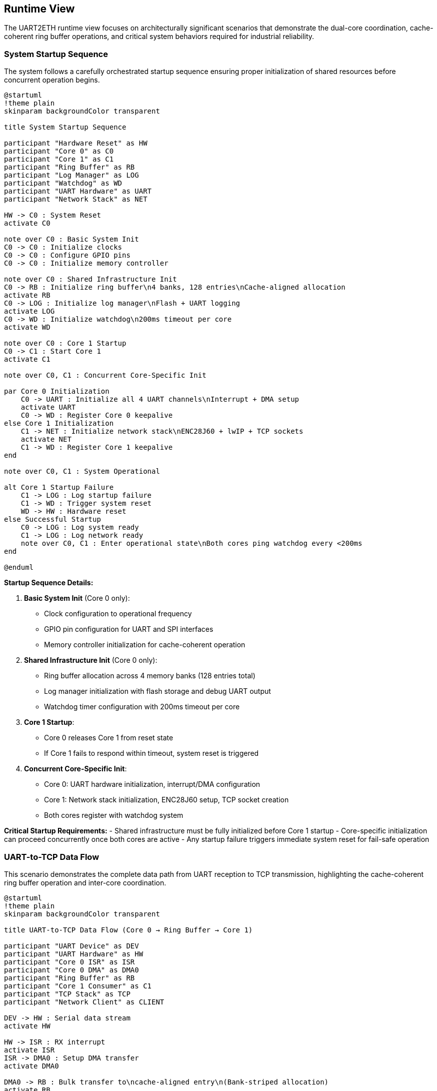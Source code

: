 ifndef::imagesdir[:imagesdir: ../images]

[[section-runtime-view]]
== Runtime View

ifdef::arc42help[]
[role="arc42help"]
****
.Contents
The runtime view describes concrete behavior and interactions of the system's building blocks in form of scenarios from the following areas:

* important use cases or features: how do building blocks execute them?
* interactions at critical external interfaces: how do building blocks cooperate with users and neighboring systems?
* operation and administration: launch, start-up, stop
* error and exception scenarios

Remark: The main criterion for the choice of possible scenarios (sequences, workflows) is their *architectural relevance*. It is *not* important to describe a large number of scenarios. You should rather document a representative selection.

.Motivation
You should understand how (instances of) building blocks of your system perform their job and communicate at runtime.
You will mainly capture scenarios in your documentation to communicate your architecture to stakeholders that are less willing or able to read and understand the static models (building block view, deployment view).

.Form
There are many notations for describing scenarios, e.g.

* numbered list of steps (in natural language)
* activity diagrams or flow charts
* sequence diagrams
* BPMN or EPCs (event process chains)
* state machines
* ...

.Further Information

See https://docs.arc42.org/section-6/[Runtime View] in the arc42 documentation.

****
endif::arc42help[]

The UART2ETH runtime view focuses on architecturally significant scenarios that demonstrate the dual-core coordination, cache-coherent ring buffer operations, and critical system behaviors required for industrial reliability.

=== System Startup Sequence

The system follows a carefully orchestrated startup sequence ensuring proper initialization of shared resources before concurrent operation begins.

[plantuml, system-startup-sequence, svg]
----
@startuml
!theme plain
skinparam backgroundColor transparent

title System Startup Sequence

participant "Hardware Reset" as HW
participant "Core 0" as C0
participant "Core 1" as C1
participant "Ring Buffer" as RB
participant "Log Manager" as LOG
participant "Watchdog" as WD
participant "UART Hardware" as UART
participant "Network Stack" as NET

HW -> C0 : System Reset
activate C0

note over C0 : Basic System Init
C0 -> C0 : Initialize clocks
C0 -> C0 : Configure GPIO pins
C0 -> C0 : Initialize memory controller

note over C0 : Shared Infrastructure Init
C0 -> RB : Initialize ring buffer\n4 banks, 128 entries\nCache-aligned allocation
activate RB
C0 -> LOG : Initialize log manager\nFlash + UART logging
activate LOG
C0 -> WD : Initialize watchdog\n200ms timeout per core
activate WD

note over C0 : Core 1 Startup
C0 -> C1 : Start Core 1
activate C1

note over C0, C1 : Concurrent Core-Specific Init

par Core 0 Initialization
    C0 -> UART : Initialize all 4 UART channels\nInterrupt + DMA setup
    activate UART
    C0 -> WD : Register Core 0 keepalive
else Core 1 Initialization
    C1 -> NET : Initialize network stack\nENC28J60 + lwIP + TCP sockets
    activate NET
    C1 -> WD : Register Core 1 keepalive
end

note over C0, C1 : System Operational

alt Core 1 Startup Failure
    C1 -> LOG : Log startup failure
    C1 -> WD : Trigger system reset
    WD -> HW : Hardware reset
else Successful Startup
    C0 -> LOG : Log system ready
    C1 -> LOG : Log network ready
    note over C0, C1 : Enter operational state\nBoth cores ping watchdog every <200ms
end

@enduml
----

**Startup Sequence Details:**

1. **Basic System Init** (Core 0 only):
   - Clock configuration to operational frequency
   - GPIO pin configuration for UART and SPI interfaces
   - Memory controller initialization for cache-coherent operation

2. **Shared Infrastructure Init** (Core 0 only):
   - Ring buffer allocation across 4 memory banks (128 entries total)
   - Log manager initialization with flash storage and debug UART output
   - Watchdog timer configuration with 200ms timeout per core

3. **Core 1 Startup**:
   - Core 0 releases Core 1 from reset state
   - If Core 1 fails to respond within timeout, system reset is triggered

4. **Concurrent Core-Specific Init**:
   - Core 0: UART hardware initialization, interrupt/DMA configuration
   - Core 1: Network stack initialization, ENC28J60 setup, TCP socket creation
   - Both cores register with watchdog system

**Critical Startup Requirements:**
- Shared infrastructure must be fully initialized before Core 1 startup
- Core-specific initialization can proceed concurrently once both cores are active
- Any startup failure triggers immediate system reset for fail-safe operation

=== UART-to-TCP Data Flow

This scenario demonstrates the complete data path from UART reception to TCP transmission, highlighting the cache-coherent ring buffer operation and inter-core coordination.

[plantuml, uart-to-tcp-dataflow, svg]
----
@startuml
!theme plain
skinparam backgroundColor transparent

title UART-to-TCP Data Flow (Core 0 → Ring Buffer → Core 1)

participant "UART Device" as DEV
participant "UART Hardware" as HW
participant "Core 0 ISR" as ISR
participant "Core 0 DMA" as DMA0
participant "Ring Buffer" as RB
participant "Core 1 Consumer" as C1
participant "TCP Stack" as TCP
participant "Network Client" as CLIENT

DEV -> HW : Serial data stream
activate HW

HW -> ISR : RX interrupt
activate ISR
ISR -> DMA0 : Setup DMA transfer
activate DMA0

DMA0 -> RB : Bulk transfer to\ncache-aligned entry\n(Bank-striped allocation)
activate RB

note over RB : Cache-Coherent Ring Buffer Access\nBank 0: 0x20000000 (32 entries)\nBank 1: 0x2000D000 (32 entries)\nBank 2: 0x2001A000 (32 entries)\nBank 3: 0x20027000 (32 entries)\nStride: 52KB between banks

RB -> RB : Mark entry as READY\nUpdate metadata:\n- UART channel (0-3)\n- Direction (UART_TO_TCP)\n- Payload length\n- Timestamp\n- Sequence ID

RB -> C1 : Signal data available\n(Consumer wakeup)
activate C1

C1 -> RB : Find next ready entry\nfor UART channel
RB -> C1 : Return cache-aligned\nentry pointer

C1 -> TCP : Send data via\nlwIP TCP stack
activate TCP
TCP -> CLIENT : TCP packet transmission
activate CLIENT

C1 -> RB : Mark entry as CONSUMED\nFree for reuse
deactivate RB

note over ISR, C1 : Process continues for\nsubsequent UART data\nwith automatic bank rotation

@enduml
----

**Data Flow Key Points:**

1. **Interrupt-Driven Reception**: UART RX interrupt triggers immediate DMA setup for bulk transfer
2. **Cache-Coherent Allocation**: Ring buffer entries use bank-striped allocation to avoid cache contention
3. **Metadata Management**: Each entry includes channel, direction, timing, and sequence information
4. **Consumer Notification**: Ring buffer signals Core 1 when data is ready for transmission
5. **Automatic Cleanup**: Consumed entries are immediately marked for reuse

**Memory Bank Allocation Strategy:**
```
Entry 0:  Bank 0 (0x20000000) - 1664 bytes
Entry 1:  Bank 1 (0x2000D000) - 1664 bytes  
Entry 2:  Bank 2 (0x2001A000) - 1664 bytes
Entry 3:  Bank 3 (0x20027000) - 1664 bytes
Entry 4:  Bank 0 (0x20000680) - 1664 bytes
...
32 entries per bank × 4 banks = 128 total entries
```

=== TCP-to-UART Data Flow

This scenario shows the reverse data path from TCP reception to UART transmission, demonstrating the bidirectional nature of the ring buffer system.

[plantuml, tcp-to-uart-dataflow, svg]
----
@startuml
!theme plain
skinparam backgroundColor transparent

title TCP-to-UART Data Flow (Core 1 → Ring Buffer → Core 0)

participant "Network Client" as CLIENT
participant "TCP Stack" as TCP
participant "Core 1 Producer" as C1
participant "Ring Buffer" as RB
participant "Core 0 Consumer" as C0
participant "Core 0 DMA" as DMA0
participant "UART Hardware" as HW
participant "UART Device" as DEV

CLIENT -> TCP : TCP data packet
activate TCP
TCP -> C1 : lwIP callback\nwith received data
activate C1

C1 -> RB : Find next free entry\n(Bank-striped allocation)
activate RB
RB -> C1 : Return cache-aligned\nentry pointer

C1 -> RB : Write data + metadata:\n- UART channel (0-3)\n- Direction (TCP_TO_UART)\n- Payload length\n- Timestamp\n- Sequence ID

RB -> RB : Mark entry as READY\nfor consumption

RB -> C0 : Signal data available\n(Consumer wakeup)
activate C0

C0 -> RB : Find next ready entry\nfor specific UART channel
RB -> C0 : Return cache-aligned\nentry pointer

C0 -> DMA0 : Setup DMA transfer\nfrom ring buffer to UART
activate DMA0
DMA0 -> HW : Bulk transfer to\nUART TX buffer
activate HW

HW -> DEV : Serial data transmission
activate DEV

C0 -> RB : Mark entry as CONSUMED\nFree for reuse
deactivate RB

note over C1, C0 : Process continues for\nsubsequent TCP data\nwith automatic load balancing

@enduml
----

**Reverse Data Flow Characteristics:**

1. **TCP Reception**: lwIP stack triggers callback on Core 1 with received data
2. **Producer Allocation**: Core 1 acts as producer, allocating ring buffer entries
3. **Channel Routing**: TCP port number maps to specific UART channel for data routing
4. **Consumer Processing**: Core 0 consumes entries and triggers UART transmission
5. **DMA Efficiency**: Bulk transfers minimize CPU overhead for high-throughput operation

=== Ring Buffer Cache-Coherent Access Pattern

The ring buffer implementation uses bank-striped memory allocation to ensure cache coherency between cores without explicit synchronization overhead.

[plantuml, ring-buffer-cache-coherent-access, svg]
----
@startuml
!theme plain
skinparam backgroundColor transparent

title Ring Buffer Cache-Coherent Memory Access Pattern

package "RP2350 Memory Architecture" {
    rectangle "Bank 0\n0x20000000\n52KB" as Bank0 #lightgreen
    rectangle "Bank 1\n0x2000D000\n52KB" as Bank1 #lightblue  
    rectangle "Bank 2\n0x2001A000\n52KB" as Bank2 #lightyellow
    rectangle "Bank 3\n0x20027000\n52KB" as Bank3 #lightpink
}

package "Ring Buffer Entries" {
    rectangle "Entry 0\n1664 bytes\nBank 0" as E0 #lightgreen
    rectangle "Entry 1\n1664 bytes\nBank 1" as E1 #lightblue
    rectangle "Entry 2\n1664 bytes\nBank 2" as E2 #lightyellow
    rectangle "Entry 3\n1664 bytes\nBank 3" as E3 #lightpink
    rectangle "Entry 4\n1664 bytes\nBank 0" as E4 #lightgreen
    rectangle "...\n32 entries\nper bank" as ELLIPSIS
    rectangle "Entry 127\n1664 bytes\nBank 3" as E127 #lightpink
}

actor "Core 0\nProducer/Consumer" as C0
actor "Core 1\nConsumer/Producer" as C1

E0 --> Bank0 : Maps to
E1 --> Bank1 : Maps to  
E2 --> Bank2 : Maps to
E3 --> Bank3 : Maps to
E4 --> Bank0 : Maps to
E127 --> Bank3 : Maps to

C0 --> E0 : Access without\ncache contention
C1 --> E1 : Concurrent access\ndifferent bank
C0 --> E2 : Alternating access\npattern ensures\ncache efficiency
C1 --> E3 : Both cores can\noperate simultaneously

@enduml
----

**Cache-Coherent Access Implementation:**

```c
// Ring buffer entry calculation for cache coherency
#define RING_BUFFER_BASE      0x20000000
#define BANK_SIZE            (52 * 1024)  // 52KB per bank
#define ENTRIES_PER_BANK     32
#define ENTRY_SIZE           1664         // Aligned to bank boundaries
#define TOTAL_ENTRIES        128          // 32 × 4 banks

typedef struct {
    uint32_t bank_id;        // 0-3
    uint32_t bank_offset;    // Offset within bank
    void*    entry_ptr;      // Cache-aligned pointer
} ring_entry_location_t;

// Calculate cache-coherent entry address
ring_entry_location_t calculate_entry_location(uint32_t entry_index) {
    ring_entry_location_t loc;
    loc.bank_id = entry_index % 4;  // Rotate through banks 0-3
    loc.bank_offset = (entry_index / 4) * ENTRY_SIZE;
    loc.entry_ptr = (void*)(RING_BUFFER_BASE + (loc.bank_id * BANK_SIZE) + loc.bank_offset);
    return loc;
}
```

**Cache Coherency Benefits:**
- **No Explicit Synchronization**: Bank striping eliminates cache line conflicts
- **Concurrent Access**: Both cores can access ring buffer simultaneously
- **Predictable Performance**: No cache coherency protocol overhead
- **Scalable Design**: Adding more entries maintains cache efficiency

=== Ring Buffer Overflow Handling

When the ring buffer reaches capacity during data bursts, the drop-oldest policy ensures deterministic behavior without blocking either core.

[plantuml, ring-buffer-overflow, svg]
----
@startuml
!theme plain
skinparam backgroundColor transparent

title Ring Buffer Overflow - Drop-Oldest Policy

participant "Producer\n(Either Core)" as PROD
participant "Ring Buffer\nManager" as RBM
participant "Memory Banks" as MEM
participant "Consumer\n(Other Core)" as CONS
participant "Log Manager" as LOG

PROD -> RBM : Request free entry\nfor new data
activate RBM

RBM -> RBM : Check available entries\nScan for EMPTY status

alt Ring Buffer Has Free Space
    RBM -> MEM : Allocate next free entry\n(Bank-striped)
    activate MEM
    MEM -> RBM : Return cache-aligned\nentry pointer
    RBM -> PROD : Entry allocated
    PROD -> MEM : Write data + metadata
    MEM -> RBM : Mark entry as READY
else Ring Buffer Full (All 128 Entries Used)
    RBM -> RBM : Find oldest READY entry\n(Lowest sequence_id)
    
    note over RBM : Drop-Oldest Policy\nDeterministic overflow handling
    
    RBM -> LOG : Log overflow event:\n- Dropped sequence_id\n- Channel affected\n- Timestamp\n- Current load
    activate LOG
    
    RBM -> MEM : Force reclaim oldest entry
    MEM -> RBM : Entry reclaimed\n(Data lost but logged)
    
    RBM -> PROD : Entry allocated\n(Overflow handled)
    PROD -> MEM : Write new data\n(Replaces dropped data)
    MEM -> RBM : Mark entry as READY
end

note over PROD, CONS : System continues operation\nConsumer unaware of overflow\nAll overflow events logged

@enduml
----

**Overflow Handling Characteristics:**

1. **Deterministic Behavior**: Drop-oldest policy provides predictable response to overload
2. **Non-Blocking Operation**: Neither producer nor consumer cores are ever blocked
3. **Comprehensive Logging**: All overflow events are logged with detailed context
4. **Transparent Recovery**: System continues normal operation after overflow
5. **Performance Preservation**: Overflow handling adds minimal latency to normal operation

**Overflow Prevention Strategies:**
- Monitor ring buffer utilization via management interface
- Adjust TCP connection parameters to reduce data bursts
- Configure UART baud rates to match expected data flow
- Use performance counters to identify problematic traffic patterns

=== Watchdog Health Monitoring

The dual-core watchdog system ensures system reliability by monitoring both cores independently and triggering recovery when failures are detected.

[plantuml, watchdog-health-monitoring, svg]
----
@startuml
!theme plain
skinparam backgroundColor transparent

title Watchdog Health Monitoring - Dual-Core Keepalive

participant "Core 0\nUART Processing" as C0
participant "Core 1\nNetwork Processing" as C1
participant "Watchdog Timer\nHardware" as WD
participant "Log Manager" as LOG
participant "System Reset\nHardware" as RST

note over C0, C1 : Normal Operation\nBoth cores operational

loop Every <200ms
    par Core 0 Keepalive
        C0 -> C0 : Execute background tasks:\n- UART processing\n- Ring buffer management\n- Statistics collection
        C0 -> WD : Send Core 0 keepalive\n(Hardware register write)
    else Core 1 Keepalive
        C1 -> C1 : Execute background tasks:\n- Network processing\n- TCP connection management\n- HTTP management interface
        C1 -> WD : Send Core 1 keepalive\n(Hardware register write)
    end
end

alt Normal Operation
    note over C0, C1, WD : Both cores send keepalive\nwithin 200ms timeout
else Core 0 Failure
    C0 -> C0 : Core hangs/crashes\n(Software or hardware failure)
    
    note over C0 : Core 0 fails to\nsend keepalive within 200ms
    
    WD -> LOG : Log Core 0 failure:\n- Timestamp\n- Last keepalive time\n- System state
    activate LOG
    LOG -> LOG : Store failure log\nto flash memory
    LOG -> LOG : Output to debug UART\n(if enabled): "CORE0_WD_TIMEOUT"
    
    WD -> RST : Trigger system reset
    activate RST
    RST -> RST : Hardware reset\nBoth cores restarted
    
else Core 1 Failure
    C1 -> C1 : Core hangs/crashes\n(Software or hardware failure)
    
    note over C1 : Core 1 fails to\nsend keepalive within 200ms
    
    WD -> LOG : Log Core 1 failure:\n- Timestamp\n- Last keepalive time\n- Network state
    LOG -> LOG : Store failure log\nto flash memory
    LOG -> LOG : Output to debug UART\n(if enabled): "CORE1_WD_TIMEOUT"
    
    WD -> RST : Trigger system reset
    RST -> RST : Hardware reset\nBoth cores restarted
    
else Both Cores Failure
    note over C0, C1 : Simultaneous failure\n(Power, clock, or shared resource)
    
    WD -> RST : Immediate system reset\n(No logging possible)
    RST -> RST : Hardware reset\nComplete system restart
end

note over RST : After reset:\nSystem restarts with\nstartup sequence

@enduml
----

**Watchdog Implementation Details:**

1. **Independent Monitoring**: Each core has separate watchdog channel with 200ms timeout
2. **Background Task Integration**: Keepalive signals sent during regular 100ms background tasks
3. **Failure Logging**: All watchdog timeouts logged to flash memory and debug UART
4. **Immediate Recovery**: Hardware reset triggered immediately upon timeout detection
5. **Post-Reset Analysis**: Failure logs available after system restart for diagnostics

**Watchdog Configuration:**
```c
#define WATCHDOG_TIMEOUT_MS     200
#define BACKGROUND_TASK_MS      100  // Provides safety margin
#define CORE0_WATCHDOG_CHANNEL  0
#define CORE1_WATCHDOG_CHANNEL  1

// Keepalive function called from background tasks
void watchdog_keepalive(uint8_t core_id) {
    hw_watchdog_update(core_id);
    last_keepalive_timestamp[core_id] = get_system_time_ms();
}
```

=== Network Connection Handling

Network connections are managed dynamically with automatic recovery mechanisms to handle real-world network conditions.

[plantuml, network-connection-handling, svg]
----
@startuml
!theme plain
skinparam backgroundColor transparent

title Network Connection Lifecycle Management

actor "TCP Client\n(SCADA/HMI)" as CLIENT
participant "lwIP TCP Stack" as TCP
participant "Socket Manager\nCore 1" as SM
participant "Ring Buffer" as RB
participant "Log Manager" as LOG

== Connection Establishment ==

CLIENT -> TCP : TCP connect request\nto UART port (4001-4004)
activate TCP
TCP -> SM : lwIP accept callback
activate SM

SM -> SM : Validate connection:\n- Check port mapping\n- Verify UART channel\n- Apply connection limits

alt Connection Accepted
    SM -> LOG : Log connection established:\n- Client IP address\n- UART channel mapping\n- Connection timestamp
    
    SM -> TCP : Accept connection
    TCP -> CLIENT : Connection established
    
    note over SM : Connection state:\nCONNECTED
    
else Connection Rejected
    SM -> LOG : Log connection rejected:\n- Reason (limit exceeded,\n  invalid port, etc.)\n- Client IP address
    
    SM -> TCP : Reject connection
    TCP -> CLIENT : Connection refused
end

== Normal Data Transfer ==

loop Data Transfer
    CLIENT -> TCP : Send data
    TCP -> SM : lwIP receive callback
    SM -> RB : Queue data for UART\n(TCP_TO_UART direction)
    
    RB -> SM : UART response available\n(UART_TO_TCP direction)
    SM -> TCP : Send response data
    TCP -> CLIENT : TCP data delivery
end

== Connection Loss Detection ==

alt Network Cable Disconnected
    TCP -> SM : TCP connection timeout\n(No ACK from client)
    
    note over SM : Connection state:\nTIMEOUT_DETECTED
    
    SM -> LOG : Log connection timeout:\n- Duration of connection\n- Data transfer statistics\n- Timeout reason
    
    SM -> SM : Buffer outgoing UART data\nfor limited time (30 seconds)
    
    alt Client Reconnects Within Buffer Time
        CLIENT -> TCP : Reconnect to same port
        TCP -> SM : New connection established
        SM -> RB : Flush buffered data\nto new connection
        SM -> LOG : Log reconnection success
        
        note over SM : Connection state:\nRECONNECTED
        
    else Buffer Time Exceeded
        SM -> SM : Discard buffered data
        SM -> LOG : Log data loss:\n- Amount of data discarded\n- Buffer timeout exceeded
        
        note over SM : Connection state:\nDISCONNECTED
    end
    
else Client Application Shutdown
    CLIENT -> TCP : TCP FIN (graceful close)
    TCP -> SM : lwIP close callback
    
    SM -> LOG : Log graceful disconnect:\n- Connection duration\n- Data transfer totals
    
    SM -> SM : Clean up connection state
    
    note over SM : Connection state:\nCLOSED
end

== Error Recovery ==

alt UART Hardware Error
    SM -> LOG : UART error detected:\n- Error type (framing, parity, etc.)\n- Affected channel
    
    SM -> TCP : Send error notification\nto connected client
    
    SM -> SM : Attempt UART recovery:\n- Reset UART hardware\n- Restore configuration\n- Resume operation
    
else Network Interface Error
    TCP -> SM : ENC28J60 error detected
    
    SM -> LOG : Log network error:\n- Error details\n- Interface state
    
    SM -> SM : Reset network interface:\n- Reinitialize ENC28J60\n- Restore IP configuration\n- Reestablish connections
end

@enduml
----

**Connection Management Features:**

1. **Dynamic Port Mapping**: TCP ports 4001-4004 map to UART channels 0-3 respectively
2. **Connection Validation**: Client connections validated against configured limits and permissions
3. **Automatic Buffering**: Temporary data buffering during connection interruptions (30-second window)
4. **Graceful Recovery**: Both graceful and ungraceful disconnection handling
5. **Comprehensive Logging**: All connection events logged for diagnostics and monitoring

**Network Configuration Parameters:**
```c
#define TCP_PORT_UART0     4001
#define TCP_PORT_UART1     4002
#define TCP_PORT_UART2     4003
#define TCP_PORT_UART3     4004
#define MAX_CONNECTIONS    4     // One per UART channel
#define BUFFER_TIMEOUT_MS  30000 // 30 seconds
```

=== Hardware-in-the-Loop Testing Scenario

The hardware-in-the-loop (HiL) testing framework enables automated validation of system behavior using real RP2350 hardware with comprehensive data collection from multiple sources.

[plantuml, hil-testing-scenario, svg]
----
@startuml
!theme plain
skinparam backgroundColor transparent

title Hardware-in-the-Loop Testing Architecture

package "Development Machine (10.10.10.11)" {
    component "Test Controller\nPython/C++" as TC
    component "UART Simulator\n/dev/ttyUSB1-3" as USIM
    component "TCP Test Client\nSocket connections" as TCLIENT
    component "Debug UART Monitor\n/dev/ttyUSB0" as DBGMON
    component "Test Results\nCollector & Analyzer" as TRC
}

package "UART2ETH Device (10.10.10.10)" {
    component "RP2350 Hardware" as HW
    component "Instrumented\nTest Binary" as ITB
    component "Debug UART\n115200 8N1" as DBGUART
    component "System UARTs 0-3\n230400 8N1" as SYSUART
    component "TCP Sockets\nPorts 4001-4004" as TCPSOCK
    component "Test Event Log\nStructured logging" as TEL
}

== Test Compilation & Deployment ==

TC -> TC : Compile instrumented\ntest binary with:\n- Performance counters\n- Debug assertions\n- Event logging\n- Test hooks

TC -> HW : Flash test binary\nvia debug interface

== Test Execution & Data Collection ==

TC -> USIM : Generate UART\ntest patterns:\n- Throughput tests\n- Latency tests\n- Burst patterns\n- Error conditions

TC -> TCLIENT : Create TCP\nconnections:\n- Connect to ports 4001-4004\n- Send/receive test data\n- Monitor connection state

par Data Collection Sources
    USIM -> SYSUART : UART test data\n230400 8N1
    SYSUART -> ITB : Process UART data\n(Instrumented)
    
    TCLIENT -> TCPSOCK : TCP test data\nPort-specific
    TCPSOCK -> ITB : Process TCP data\n(Instrumented)
    
    ITB -> DBGUART : Debug output:\n- System state\n- Performance metrics\n- Error conditions\n115200 8N1
    DBGMON -> TC : Capture debug output
    
    ITB -> TEL : Structured event log:\n- Timestamp\n- Event type\n- Performance data\n- Error details
    TEL -> TCPSOCK : Log data via TCP\n(Management port)
    TCLIENT -> TC : Retrieve event logs
end

== Test Analysis & Validation ==

TC -> TRC : Correlate data from\n4 collection sources:\n1. Debug UART output\n2. TCP event logs\n3. System UART responses\n4. TCP socket data

TRC -> TRC : Analyze performance:\n- End-to-end latency\n- Throughput measurement\n- Error rates\n- Memory utilization

TRC -> TRC : Generate test report:\n- Pass/fail status\n- Performance metrics\n- Regression analysis\n- Failure diagnostics

@enduml
----

**HiL Testing Configuration:**

**Development Machine Setup:**
```bash
# Network configuration
ip addr add 10.10.10.11/24 dev eth0

# UART device mapping
/dev/ttyUSB0 → Debug UART (115200 8N1)
/dev/ttyUSB1 → System UART 0 (230400 8N1) 
/dev/ttyUSB2 → System UART 1 (230400 8N1)
/dev/ttyUSB3 → System UART 2 (230400 8N1)
# UART 3 uses internal loopback for testing
```

**Device Network Configuration:**
```c
#define DEVICE_IP_ADDR     "10.10.10.10"
#define DEVICE_SUBNET      "255.255.255.0"
#define DEVICE_GATEWAY     "10.10.10.1"
#define DEV_MACHINE_IP     "10.10.10.11"

// Test-specific ports
#define TEST_LOG_PORT      8080  // Event log retrieval
#define MGMT_PORT         80     // Management interface
```

**Test Data Collection Sources:**

1. **Debug UART Output** (`/dev/ttyUSB0`):
   - System startup messages
   - Real-time performance counters
   - Error and warning messages
   - Watchdog timeout notifications

2. **TCP Event Log** (Port 8080):
   - Structured JSON event records
   - Timing measurements with microsecond precision
   - Ring buffer utilization statistics
   - Network connection state changes

3. **System UART Responses** (`/dev/ttyUSB1-3`):
   - Actual serial data transmitted by device
   - Response timing verification
   - Data integrity validation
   - Protocol compliance testing

4. **TCP Socket Data** (Ports 4001-4004):
   - Network data transmission verification
   - Connection establishment timing
   - Error recovery behavior
   - Multi-channel coordination

**Automated Test Scenarios:**

1. **Throughput Testing**: Sustained 500kBaud operation across all channels
2. **Latency Measurement**: End-to-end timing from UART RX to TCP TX
3. **Stress Testing**: Ring buffer overflow conditions and recovery
4. **Error Injection**: Network disconnection, UART errors, power fluctuations
5. **Regression Testing**: Automated validation of all critical scenarios

The HiL testing framework ensures comprehensive validation of the UART2ETH system behavior under real-world conditions while maintaining the benefits of automated testing for continuous integration.

=== Performance and Timing Requirements

**Critical Timing Specifications:**

[options="header",cols="30,20,25,25"]
|===
|Performance Metric|Target Value|Measurement Method|Validation Criteria

|**End-to-End Latency**
|< 5ms
|HiL timestamp correlation
|99% of messages under 5ms

|**Sustained Throughput**  
|500kBaud per channel
|Long-duration data streaming
|No data loss over 1 hour

|**Ring Buffer Access Time**
|< 100μs
|Hardware performance counters  
|Cache-coherent bank access

|**Watchdog Response Time**
|< 200ms
|Failure injection testing
|System reset within timeout

|**Network Recovery Time**
|< 30 seconds
|Connection interruption tests
|Automatic reconnection success

|**System Boot Time**
|< 5 seconds
|Power-on to operational state
|Ready for data processing
|===

This runtime view provides the foundation for implementing and validating the UART2ETH system behavior, ensuring all critical scenarios are properly documented and testable through our hardware-in-the-loop testing framework.
